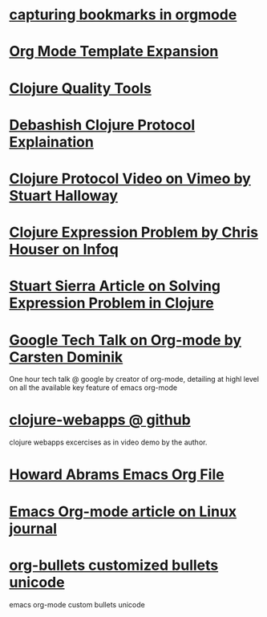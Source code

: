 * [[http://karl-voit.at/2014/08/10/bookmarks-with-orgmode/][capturing bookmarks in orgmode]]
:PROPERTIES:
:CREATED: [2014-09-17 Wed 23:41]
:END:

* [[http://orgmode.org/manual/Template-expansion.html#Template-expansion][Org Mode Template Expansion ]]
:PROPERTIES:
:CREATED: [2014-09-18 Thu 00:00]
:END:

* [[http://blog.mattgauger.com/blog/2014/09/15/clojure-code-quality-tools/?utm_source%3Ddlvr.it&utm_medium%3Dtwitter&utm_campaign%3DFeed%253A%2BMattGaugerBlog%2B%2528Matt%2BGauger%2527s%2BBlog%2529][Clojure Quality Tools]]
:PROPERTIES:
:CREATED: [2014-09-18 Thu 00:01]
:END:

* [[http://debasishg.blogspot.com/2010/08/random-thoughts-on-clojure-protocols.html][Debashish Clojure Protocol Explaination]]
:PROPERTIES:
:CREATED: [2014-09-18 Thu 00:04]
:END:

* [[http://vimeo.com/11236603][Clojure Protocol Video on Vimeo by Stuart Halloway]]
:PROPERTIES:
:CREATED: [2014-09-18 Thu 00:05]
:END:

* [[http://www.infoq.com/presentations/Clojure-Expression-Problem][Clojure Expression Problem by Chris Houser on Infoq]]
:PROPERTIES:
:CREATED: [2014-09-18 Thu 00:07]
:END:

* [[http://www.ibm.com/developerworks/library/j-clojure-protocols/][Stuart Sierra Article on Solving Expression Problem in Clojure]]
:PROPERTIES:
:CREATED: [2014-09-18 Thu 00:08]
:END:
* [[https://www.youtube.com/watch?v=oJTwQvgfgMM][Google Tech Talk on Org-mode by Carsten Dominik]] 
:PROPERTIES:
:CREATED:  2014-09-21
:CATEGORY: org-mode
:END:
One hour tech talk @ google by creator of org-mode, detailing at
highl level on all the available key feature of emacs org-mode
* [[https://github.com/tlipski/clojure-webapps][clojure-webapps @ github ]] 
:PROPERTIES:
:CREATED:  2014-09-21
:CATEGORY: clojure
:END:
clojure webapps excercises as in video demo by the author.
* [[https://github.com/howardabrams/dot-files/blob/master/emacs-org.org][Howard Abrams Emacs Org File]] 
:PROPERTIES:
:CREATED:  2014-09-21
:CATEGORY: emacs
:END:
* [[http://www.linuxjournal.com/article/9116?page=0,3][Emacs Org-mode article on Linux journal]] 
:PROPERTIES:
:CREATED:  2014-09-21
:CATEGORY: emacs
:END:
* [[http://nadeausoftware.com/articles/2007/11/latency_friendly_customized_bullets_using_unicode_characters][org-bullets customized bullets unicode]] 
:PROPERTIES:
:CREATED:  2014-09-21
:CATEGORY: emacs
:END:
emacs org-mode custom bullets unicode
